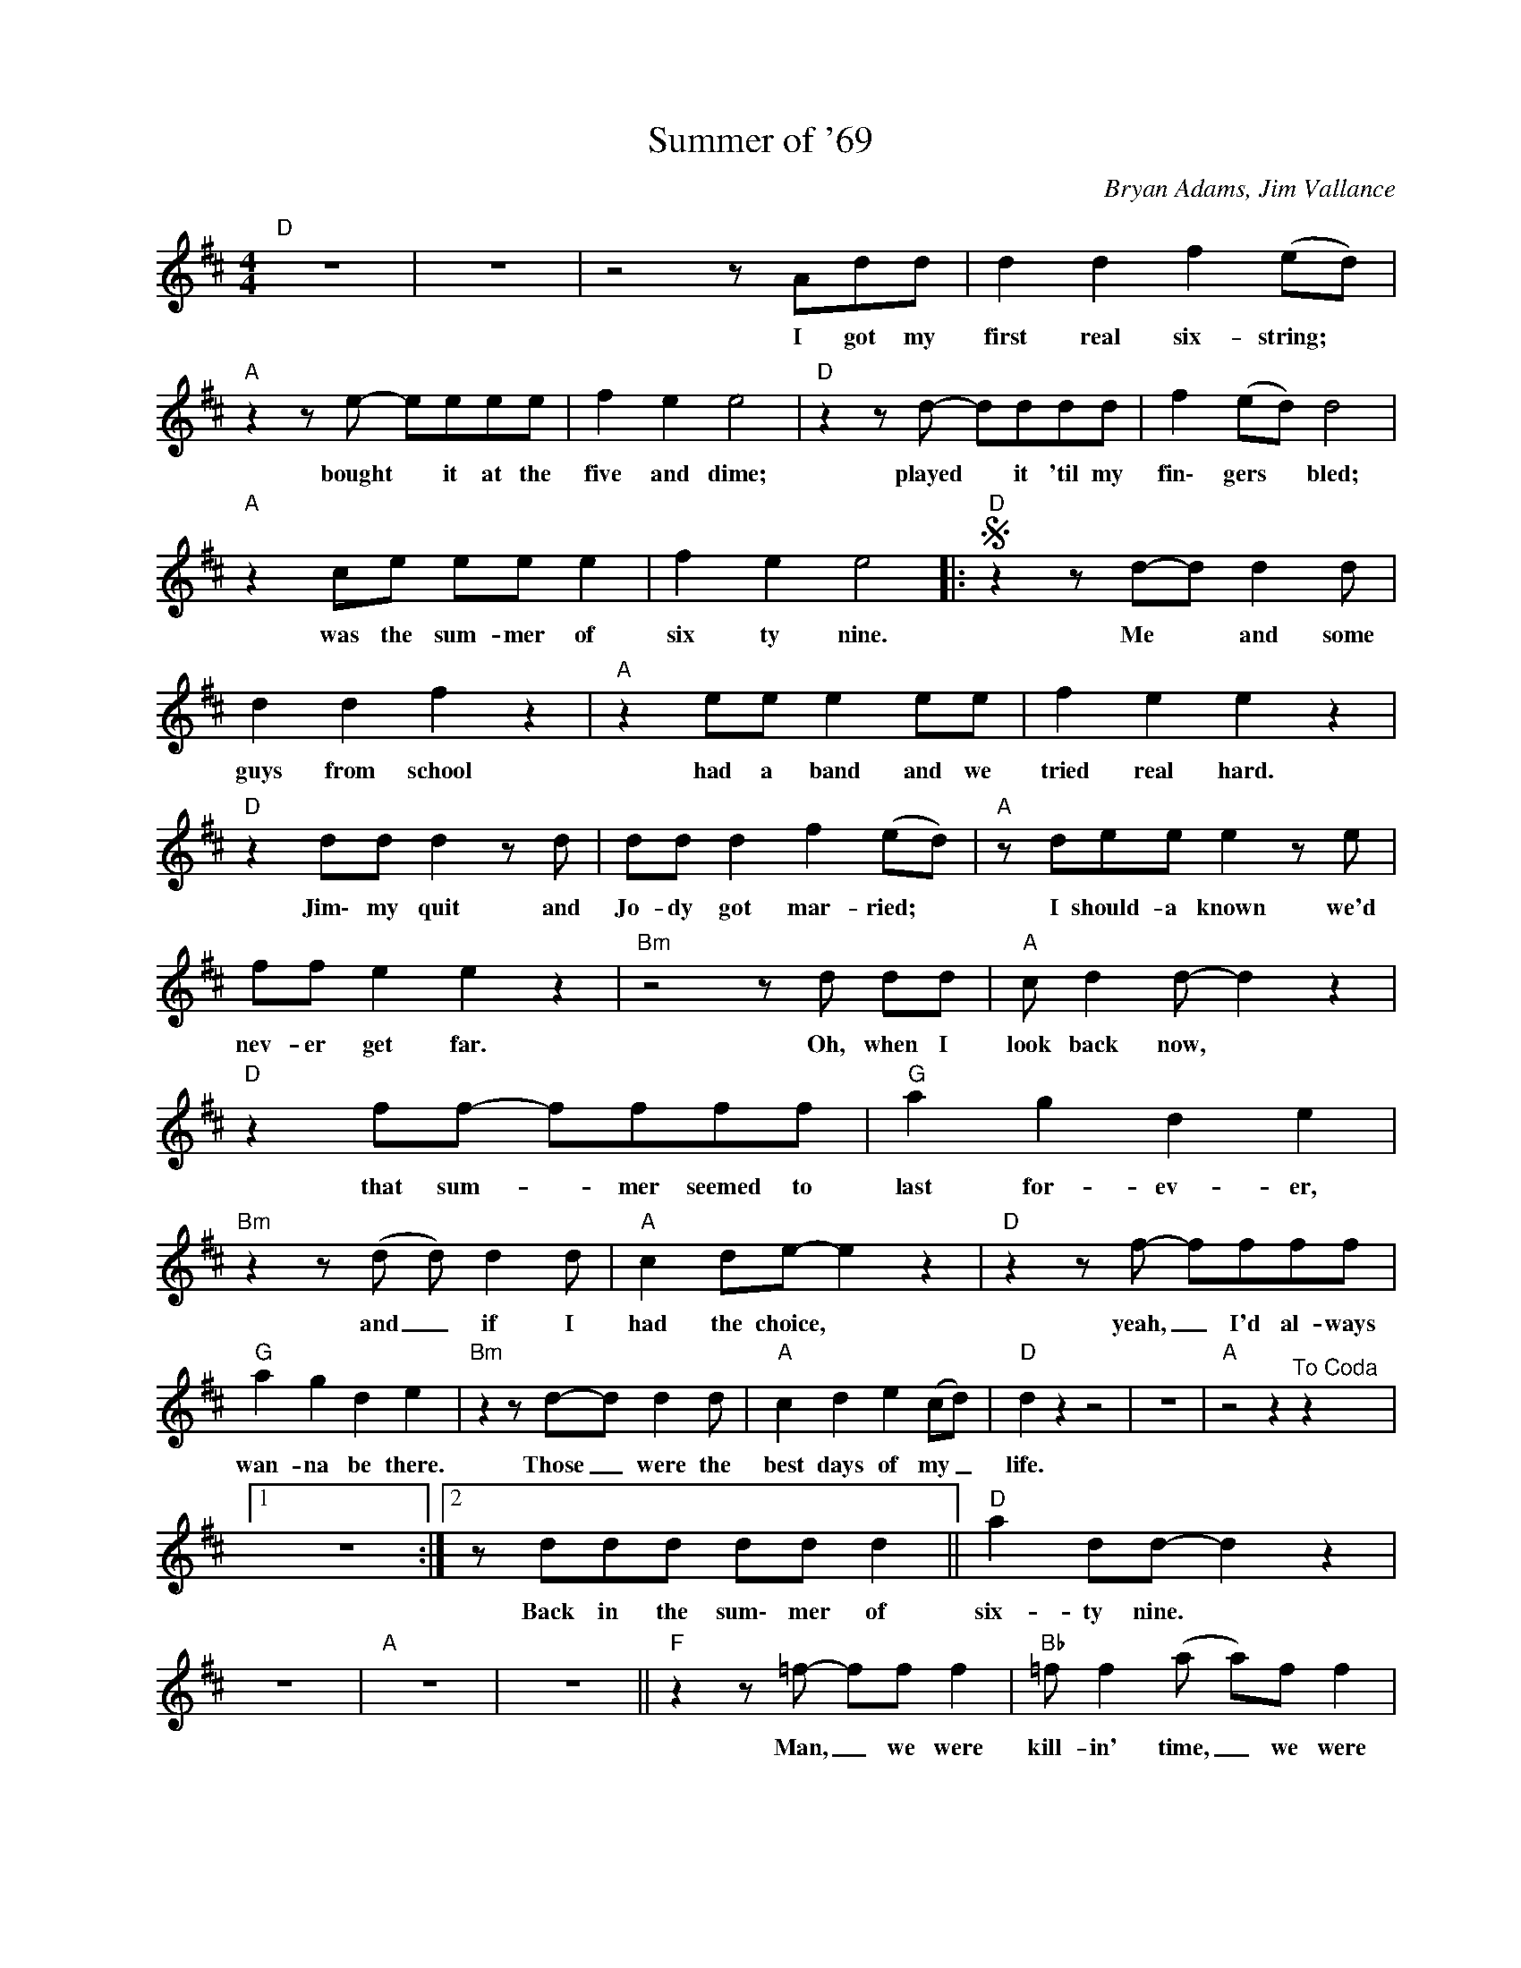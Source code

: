 X:1
T:Summer of '69
C:Bryan Adams, Jim Vallance
L:1/8
M:4/4
K:D
V:1 treble nm=" " snm=" "
V:1
"D" z8 | z8 | z4 z Add | d2 d2 f2 (ed) |"A"z2ze- eeee | f2 e2 e4 |"D"z2zd- dddd | f2 (ed) d4 | %8
w: ||I got my|first real six- string; *|bought * it at the|five and dime;|played * it 'til my|fin\- gers * bled;|
"A" z2 ce ee e2 | f2 e2 e4 |:S"D"z2zd-d d2d | d2 d2 f2 z2 |"A" z2 ee e2 ee | f2 e2 e2 z2 | %14
w: was the sum- mer of|six ty nine.|Me * and some|guys from school|had a band and we|tried real hard.|
"D" z2 dd d2zd | dd d2 f2 (ed) |"A" z dee e2ze | ff e2 e2 z2 |"Bm"z4zd dd |"A"c d2d- d2 z2 | %20
w: Jim\- my quit and|Jo- dy got mar- ried; *|I should- a known we'd|nev- er get far.|Oh, when I|look back now, *|
"D" z2 ff- ffff |"G" a2 g2 d2 e2 |"Bm"z2z(d d) d2d |"A" c2 de- e2 z2 |"D"z2zf- ffff | %25
w: that sum- _ mer seemed to|last for- ev- er,|and _ if I|had the choice, *|yeah, _ I'd al- ways|
"G" a2 g2 d2 e2 |"Bm"z2zd-d d2d |"A" c2 d2 e2 (cd) |"D" d2 z2 z4 | z8 |"A" z4 z2"^To Coda" z2 |1 %31
w: wan- na be there.|Those _ were the|best days of my _|life.|||
 z8 :|2zddd dd d2 ||"D" a2 dd- d2 z2 | z8 |"A" z8 | z8 ||"F"z2z=f- ff f2 |"Bb" =f f2(a a)f f2 | %39
w: |Back in the sum\- mer of|six- ty nine. *||||Man, _ we were|kill- in' time, _ we were|
"C" g2 ga- adzd |"Bb/D" =f f2f- ff f2 |"F"z4za a2 |"Bb" ag=ff- f a2(a |"C" g)g z2 z a2(a | %44
w: young and rest- _ less, we|need- ed to _ un- wind.|I guess|noth- in' can last _ for- ev-|_ er, for- ev-|
 g) g3- g a3 ||"D" z8 | z8 |"A" z8 | z8 |"D" z8 | z8 |"A" z8 | z4 z2"^D.S. al Coda" z2 || %53
w: _ er, _ no!|||||||||
Ozd dd dd d2 |:"D" a2 dd- d2 z2 | z8 |"A" z8 |zd dd dd d2"^Repeat ad lib. and fade" :| %58
w: Back in the sum- mer of|six- ty nine. *|||Back in the sum\- mer of|


